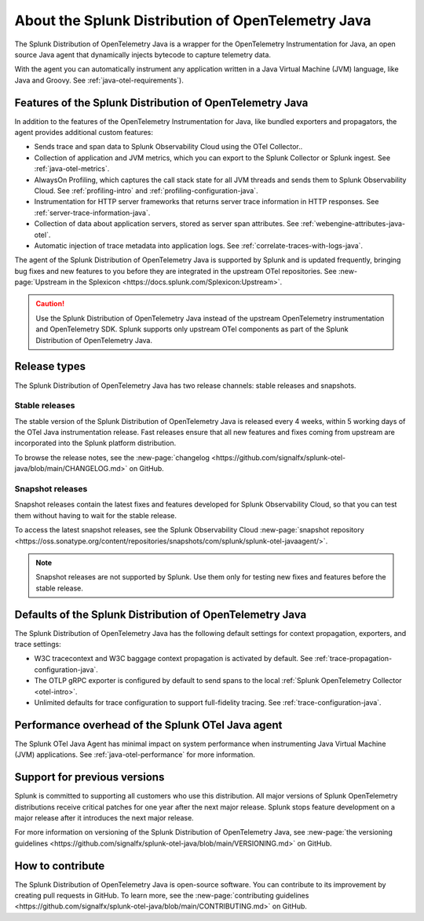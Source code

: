 .. _splunk-java-otel-dist:

***************************************************
About the Splunk Distribution of OpenTelemetry Java
***************************************************

.. meta::
   :description: The Splunk Distribution of OpenTelemetry Java is a wrapper for the OpenTelemetry Instrumentation for Java, an open source Java agent that dynamically injects bytecode to capture telemetry from many Java libraries and frameworks.

The Splunk Distribution of OpenTelemetry Java is a wrapper for the OpenTelemetry Instrumentation for Java, an open source Java agent that dynamically injects bytecode to capture telemetry data.

With the agent you can automatically instrument any application written in a Java Virtual Machine (JVM) language, like Java and Groovy. See :ref:`java-otel-requirements`). 

Features of the Splunk Distribution of OpenTelemetry Java
=========================================================

In addition to the features of the OpenTelemetry Instrumentation for Java, like bundled exporters and propagators, the agent provides additional custom features:

- Sends trace and span data to Splunk Observability Cloud using the OTel Collector..
- Collection of application and JVM metrics, which you can export to the Splunk Collector or Splunk ingest. See :ref:`java-otel-metrics`.
- AlwaysOn Profiling, which captures the call stack state for all JVM threads and sends them to Splunk Observability Cloud. See :ref:`profiling-intro` and :ref:`profiling-configuration-java`.
- Instrumentation for HTTP server frameworks that returns server trace information in HTTP responses. See :ref:`server-trace-information-java`.
- Collection of data about application servers, stored as server span attributes. See :ref:`webengine-attributes-java-otel`.
- Automatic injection of trace metadata into application logs. See :ref:`correlate-traces-with-logs-java`.

The agent of the Splunk Distribution of OpenTelemetry Java is supported by Splunk and is updated frequently, bringing bug fixes and new features to you before they are integrated in the upstream OTel repositories. See :new-page:`Upstream in the Splexicon <https://docs.splunk.com/Splexicon:Upstream>`.

.. caution:: Use the Splunk Distribution of OpenTelemetry Java instead of the upstream OpenTelemetry instrumentation and OpenTelemetry SDK. Splunk supports only upstream OTel components as part of the Splunk Distribution of OpenTelemetry Java.

Release types
=========================================================

The Splunk Distribution of OpenTelemetry Java has two release channels: stable releases and snapshots.

Stable releases
---------------------------------------------------------

The stable version of the Splunk Distribution of OpenTelemetry Java is released every 4 weeks, within 5 working days of the OTel Java instrumentation release. Fast releases ensure that all new features and fixes coming from upstream are incorporated into the Splunk platform distribution.

To browse the release notes, see the :new-page:`changelog <https://github.com/signalfx/splunk-otel-java/blob/main/CHANGELOG.md>` on GitHub.

Snapshot releases
---------------------------------------------------------

Snapshot releases contain the latest fixes and features developed for Splunk Observability Cloud, so that you can test them without having to wait for the stable release.

To access the latest snapshot releases, see the Splunk Observability Cloud :new-page:`snapshot repository <https://oss.sonatype.org/content/repositories/snapshots/com/splunk/splunk-otel-javaagent/>`.

.. note:: Snapshot releases are not supported by Splunk. Use them only for testing new fixes and features before the stable release. 

Defaults of the Splunk Distribution of OpenTelemetry Java
=========================================================

The Splunk Distribution of OpenTelemetry Java has the following default settings for context propagation, exporters, and trace settings:

- W3C tracecontext and W3C baggage context propagation is activated by default. See :ref:`trace-propagation-configuration-java`.
- The OTLP gRPC exporter is configured by default to send spans to the local :ref:`Splunk OpenTelemetry
  Collector <otel-intro>`.
- Unlimited defaults for trace configuration to support full-fidelity tracing. See :ref:`trace-configuration-java`.

Performance overhead of the Splunk OTel Java agent
======================================================

The Splunk OTel Java Agent has minimal impact on system performance when instrumenting Java Virtual Machine (JVM) applications. See :ref:`java-otel-performance` for more information.

Support for previous versions
=========================================================

Splunk is committed to supporting all customers who use this distribution. All major versions of Splunk OpenTelemetry distributions receive critical patches for one year after the next major release. Splunk stops feature development on a major release after it introduces the next major release.

For more information on versioning of the Splunk Distribution of OpenTelemetry Java, see :new-page:`the versioning guidelines <https://github.com/signalfx/splunk-otel-java/blob/main/VERSIONING.md>` on GitHub.

How to contribute
=========================================================

The Splunk Distribution of OpenTelemetry Java is open-source software. You can contribute to its improvement by creating pull requests in GitHub. To learn more, see the :new-page:`contributing guidelines <https://github.com/signalfx/splunk-otel-java/blob/main/CONTRIBUTING.md>` on GitHub.
